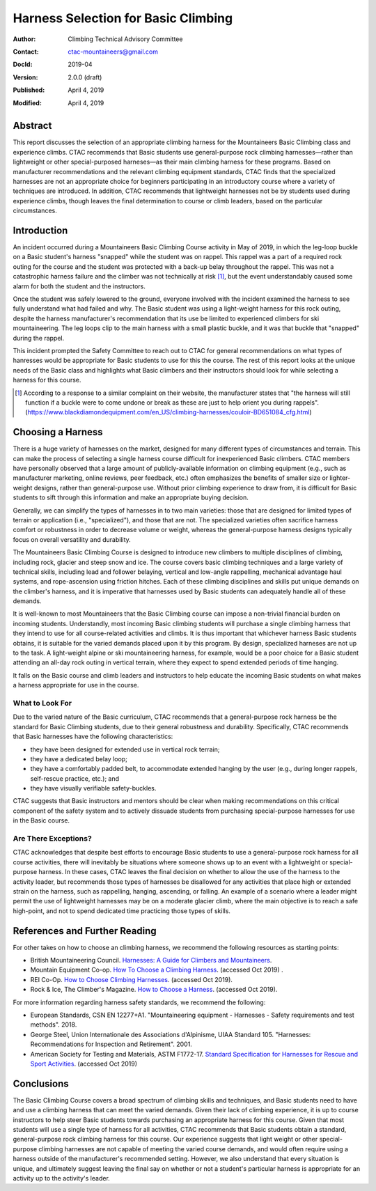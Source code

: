 ====================================
Harness Selection for Basic Climbing
====================================

:author:    Climbing Technical Advisory Committee
:contact:   ctac-mountaineers@gmail.com
:DocId:     2019-04
:version:   2.0.0 (draft)
:Published: April 4, 2019
:Modified:  April 4, 2019

Abstract
========

This report discusses the selection of an appropriate climbing harness for the Mountaineers Basic Climbing class and experience climbs.
CTAC recommends that Basic students use general-purpose rock climbing harnesses—rather than lightweight or other special-purposed harneses—as their main climbing harness for these programs.
Based on manufacturer recommendations and the relevant climbing equipment standards, CTAC finds that the specialized harnesses are not an appropriate choice for beginners participating in an introductory course where a variety of techniques are introduced.
In addition, CTAC recommends that lightweight harnesses not be by students used during experience climbs, though leaves the final determination to course or climb leaders, based on the particular circumstances.

Introduction
============

An incident occurred during a Mountaineers Basic Climbing Course activity in May of 2019, in which the leg-loop buckle on a Basic student's harness "snapped" while the student was on rappel.
This rappel was a part of a required rock outing for the course and the student was protected with a back-up belay throughout the rappel.
This was not a catastrophic harness failure and the climber was not technically at risk [1]_, but the event understandably caused some alarm for both the student and the instructors.

Once the student was safely lowered to the ground, everyone involved with the incident examined the harness to see fully understand what had failed and why.
The Basic student was using a light-weight harness for this rock outing, despite the harness manufacturer's recommendation that its use be limited to experienced climbers for ski mountaineering.
The leg loops clip to the main harness with a small plastic buckle, and it was that buckle that "snapped" during the rappel.

This incident prompted the Safety Committee to reach out to CTAC for general recommendations on what types of hanresses would be appropriate for Basic students to use for this the course.
The rest of this report looks at the unique needs of the Basic class and highlights what Basic climbers and their instructors should look for while selecting a harness for this course.

.. [1] According to a response to a similar complaint on their website, the manufacturer states that "the harness will still function if a buckle were to come undone or break as these are just to help orient you during rappels". (https://www.blackdiamondequipment.com/en_US/climbing-harnesses/couloir-BD651084_cfg.html)


Choosing a Harness
==================

There is a huge variety of harnesses on the market, designed for many different types of circumstances and terrain.
This can make the process of selecting a single harness course difficult for inexperienced Basic climbers.
CTAC members have personally observed that a large amount of publicly-available information on climbing equipment (e.g., such as manufacturer marketing, online reviews, peer feedback, etc.) often emphasizes the benefits of smaller size or lighter-weight designs, rather than general-purpose use.
Without prior climbing experience to draw from, it is difficult for Basic students to sift through this information and make an appropriate buying decision.

Generally, we can simplify the types of harnesses in to two main varieties: those that are designed for limited types of terrain or application (i.e., "specialized"), and those that are not.
The specialized varieties often sacrifice harness comfort or robustness in order to decrease volume or weight, whereas the general-purpose harness designs typically focus on overall versatility and durability.

The Mountaineers Basic Climbing Course is designed to introduce new climbers to multiple disciplines of climbing, including rock, glacier and steep snow and ice.
The course covers basic climbing techniques and a large variety of technical skills, including lead and follower belaying, vertical and low-angle rappelling, mechanical advantage haul systems, and rope-ascension using friction hitches.
Each of these climbing disciplines and skills put unique demands on the climber's harness, and it is imperative that harnesses used by Basic students can adequately handle all of these demands.

It is well-known to most Mountaineers that the Basic Climbing course can impose a non-trivial financial burden on incoming students.
Understandly, most incoming Basic climbing students will purchase a single climbing harness that they intend to use for all course-related activities and climbs.
It is thus important that whichever harness Basic students obtains, it is suitable for the varied demands placed upon it by this program.
By design, specialized harneses are not up to the task.
A light-weight alpine or ski mountaineering harness, for example, would be a poor choice for a Basic student attending an all-day rock outing in vertical terrain, where they expect to spend extended periods of time hanging.

.. A large class of these harnesses, such as the Black Diamond Couloir, are optimized for specific types of terrain where the wearer does not expect to spend a significant amount of time hanging or falling.

It falls on the Basic course and climb leaders and instructors to help educate the incoming Basic students on what makes a harness appropriate for use in the course.

What to Look For
----------------

Due to the varied nature of the Basic curriculum, CTAC recommends that a general-purpose rock harness be the standard for Basic Climbing students, due to their general robustness and durability.
Specifically, CTAC recommends that Basic harnesses have the following characteristics:

* they have been designed for extended use in vertical rock terrain;
* they have a dedicated belay loop;
* they have a comfortably padded belt, to accommodate extended hanging by the user (e.g., during longer rappels, self-rescue practice, etc.); and
* they have visually verifiable safety-buckles.

CTAC suggests that Basic instructors and mentors should be clear when making recommendations on this critical component of the safety system and to actively dissuade students from purchasing special-purpose harnesses for use in the Basic course.

Are There Exceptions?
---------------------

CTAC acknowledges that despite best efforts to encourage Basic students to use a general-purpose rock harness for all course activities, there will inevitably be situations where someone shows up to an event with a lightweight or special-purpose harness.
In these cases, CTAC leaves the final decision on whether to allow the use of the harness to the activity leader, but recommends those types of harnesses be disallowed for any activities that place high or extended strain on the harness, such as rappelling, hanging, ascending, or falling.
An example of a scenario where a leader might permit the use of lightweight harnesses may be on a moderate glacier climb, where the main objective is to reach a safe high-point, and not to spend dedicated time practicing those types of skills.

References and Further Reading
==============================

For other takes on how to choose an climbing harness, we recommend the following resources as starting points:

* British Mountaineering Council. `Harnesses: A Guide for Climbers and Mountaineers`__.
* Mountain Equipment Co-op.  `How To Choose a Climbing Harness`__. (accessed Oct 2019)  .
* REI Co-Op.  `How to Choose Climbing Harnesses`__.  (accessed Oct 2019).
* Rock & Ice, The Climber's Magazine.  `How to Choose a Harness`__.  (accessed Oct 2019).

__ https://www.thebmc.co.uk/Handlers/DownloadHandler.ashx?id=1336
__ http://www.mec.ca/en/explore/how-to-choose-a-climbing-harness
__ http://www.rei.com/learn/expert-advice/climbing-harness.html
__ http://www.rockandice.com/gear/buying-tips/how-to-choose-a-harness

For more information regarding harness safety standards, we recommend the following:

* European Standards, CSN EN 12277+A1.  "Mountaineering equipment - Harnesses - Safety requirements and test methods".  2018.
* George Steel, Union Internationale des Associations d'Alpinisme, UIAA Standard 105.  "Harnesses: Recommendations for Inspection and Retirement".  2001.
* American Society for Testing and Materials, ASTM F1772-17. `Standard Specification for Harnesses for Rescue and Sport Activities`__. (accessed Oct 2019)

__ http://www.astm.org/Standards/F1772.htm 

Conclusions
===========

The Basic Climbing Course covers a broad spectrum of climbing skills and techniques, and Basic students need to have and use a climbing harness that can meet the varied demands.
Given their lack of climbing experience, it is up to course instructors to help steer Basic students towards purchasing an appropriate harness for this course.
Given that most students will use a single type of harness for all activities, CTAC recommends that Basic students obtain a standard, general-purpose rock climbing harness for this course.
Our experience suggests that light weight or other special-purpose climbing harnesses are not capable of meeting the varied course demands, and would often require using a harness outside of the manufacturer's recommended setting.
However, we also understand that every situation is unique, and ultimately suggest leaving the final say on whether or not a student's particular harness is appropriate for an activity up to the activity's leader.
